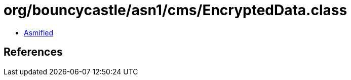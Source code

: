 = org/bouncycastle/asn1/cms/EncryptedData.class

 - link:EncryptedData-asmified.java[Asmified]

== References

